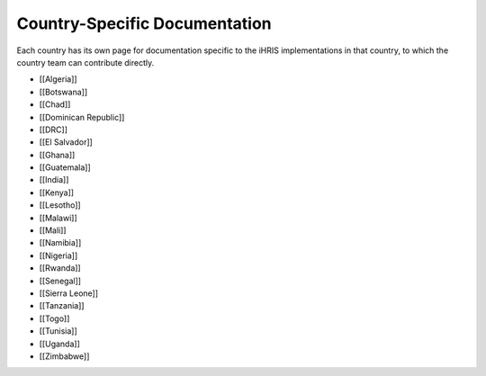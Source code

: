 Country-Specific Documentation
==============================

Each country has its own page for documentation specific to the iHRIS implementations in that country, to which the country team can contribute directly.

* [[Algeria]]
* [[Botswana]]
* [[Chad]]
* [[Dominican Republic]]
* [[DRC]]
* [[El Salvador]]
* [[Ghana]]
* [[Guatemala]]
* [[India]]
* [[Kenya]]
* [[Lesotho]]
* [[Malawi]]
* [[Mali]]
* [[Namibia]]
* [[Nigeria]]
* [[Rwanda]]
* [[Senegal]]
* [[Sierra Leone]]
* [[Tanzania]]
* [[Togo]]
* [[Tunisia]]
* [[Uganda]]
* [[Zimbabwe]]

